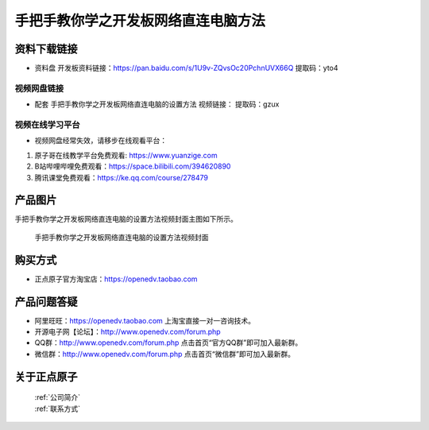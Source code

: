 
手把手教你学之开发板网络直连电脑方法
==================================

资料下载链接
------------

- ``资料盘`` 开发板资料链接：https://pan.baidu.com/s/1U9v-ZQvsOc20PchnUVX66Q  提取码：yto4

  

视频网盘链接
^^^^^^^^^^^

-  配套 ``手把手教你学之开发板网络直连电脑的设置方法`` 视频链接：  提取码：gzux

视频在线学习平台
^^^^^^^^^^^^^^^^^
- 视频网盘经常失效，请移步在线观看平台：

1. 原子哥在线教学平台免费观看: https://www.yuanzige.com
#. B站哔哩哔哩免费观看：https://space.bilibili.com/394620890
#. 腾讯课堂免费观看：https://ke.qq.com/course/278479


产品图片
--------

手把手教你学之开发板网络直连电脑的设置方法视频封面主图如下所示。

.. _pic_major_5:

.. figure:: media/5.png


   
 手把手教你学之开发板网络直连电脑的设置方法视频封面




购买方式
--------

- 正点原子官方淘宝店：https://openedv.taobao.com 



产品问题答疑
------------

- 阿里旺旺：https://openedv.taobao.com 上淘宝直接一对一咨询技术。  
- 开源电子网【论坛】：http://www.openedv.com/forum.php 
- QQ群：http://www.openedv.com/forum.php   点击首页“官方QQ群”即可加入最新群。 
- 微信群：http://www.openedv.com/forum.php 点击首页“微信群”即可加入最新群。
  


关于正点原子  
-----------------

 | :ref:`公司简介` 
 | :ref:`联系方式`